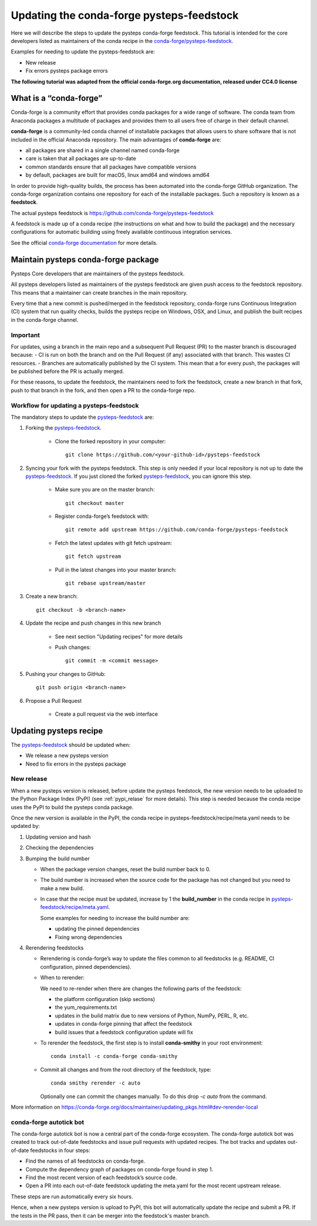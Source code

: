.. _update_conda_feedstock:

==========================================
Updating the conda-forge pysteps-feedstock
==========================================


.. _pysteps-feedstock: https://github.com/conda-forge/pysteps-feedstock
.. _`conda-forge/pysteps-feedstock`: https://github.com/conda-forge/pysteps-feedstock

Here we will describe the steps to update the pysteps conda-forge feedstock.
This tutorial is intended for the core developers listed as maintainers of the
conda recipe in the `conda-forge/pysteps-feedstock`_.

Examples for needing to update the pysteps-feedstock are:

* New release
* Fix errors pysteps package errors

**The following tutorial was adapted from the official conda-forge.org documentation, released
under CC4.0 license**

What is a “conda-forge”
=======================

Conda-forge is a community effort that provides conda packages for a wide range of software.
The conda team from Anaconda packages a multitude of packages and provides them to all users
free of charge in their default channel.

**conda-forge** is a community-led conda channel of installable packages that allows users to share software
that is not included in the official Anaconda repository. The main advantages of **conda-forge** are:

- all packages are shared in a single channel named conda-forge
- care is taken that all packages are up-to-date
- common standards ensure that all packages have compatible versions
- by default, packages are built for macOS, linux amd64 and windows amd64

In order to provide high-quality builds, the process has been automated into the conda-forge GitHub organization.
The conda-forge organization contains one repository for each of the installable packages.
Such a repository is known as a **feedstock**.

The actual pysteps feedstock is https://github.com/conda-forge/pysteps-feedstock

A feedstock is made up of a conda recipe (the instructions on what and how to build the package) and the
necessary configurations for automatic building using freely available continuous integration services.

See the official `conda-forge documentation <http://conda-forge.org/docs/user/00_intro.html>`_ for more details.


Maintain pysteps conda-forge package
====================================

Pysteps Core developers that are maintainers of the pysteps feedstock.

All pysteps developers listed as maintainers of the pysteps feedstock are given push access to the feedstock repository.
This means that a maintainer can create branches in the main repository.

Every time that a new commit is pushed/merged in the feedstock repository, conda-forge runs Continuous Integration (CI)
system that run quality checks, builds the pysteps recipe on Windows, OSX, and Linux, and publish the built recipes in
the conda-forge channel.

Important
---------

For updates, using a branch in the main repo and a subsequent Pull Request (PR) to the master branch is discouraged because:
- CI is run on both the branch and on the Pull Request (if any) associated with that branch. This wastes CI resources.
- Branches are automatically published by the CI system. This mean that a for every push, the packages will be published
before the PR is actually merged.

For these reasons, to update the feedstock, the maintainers need to fork the feedstock, create a new branch in that
fork, push to that branch in the fork, and then open a PR to the conda-forge repo.


Workflow for updating a pysteps-feedstock
-----------------------------------------


The mandatory steps to update the pysteps-feedstock_ are:

1. Forking the pysteps-feedstock_.

    * Clone the forked repository in your computer::

        git clone https://github.com/<your-github-id>/pysteps-feedstock

#. Syncing your fork with the pysteps feedstock. This step is only needed if your local repository is not up to date
   the pysteps-feedstock_. If you just cloned the forked pysteps-feedstock_, you can ignore this step.

    * Make sure you are on the master branch::

        git checkout master

    * Register conda-forge’s feedstock with::

        git remote add upstream https://github.com/conda-forge/pysteps-feedstock

    * Fetch the latest updates with git fetch upstream::

        git fetch upstream

    * Pull in the latest changes into your master branch::

        git rebase upstream/master

#. Create a new branch::

    git checkout -b <branch-name>

#. Update the recipe and push changes in this new branch

    * See next section "Updating recipes" for more details
    * Push changes::

        git commit -m <commit message>

#. Pushing your changes to GitHub::

    git push origin <branch-name>

#. Propose a Pull Request

    * Create a pull request via the web interface


Updating pysteps recipe
=======================

The pysteps-feedstock_ should be updated when:

* We release a new pysteps version
* Need to fix errors in the pysteps package

New release
-----------

When a new pysteps version is released, before update the pysteps feedstock, the new version needs to be uploaded
to the Python Package Index (PyPI) (see :ref:`pypi_relase` for more details).
This step is needed because the conda recipe uses the PyPI to build the pysteps conda package.

Once the new version is available in the PyPI, the conda recipe in pysteps-feedstock/recipe/meta.yaml
needs to be updated by:

1. Updating version and hash

#. Checking the dependencies

#. Bumping the build number

   - When the package version changes, reset the build number back to 0.
   - The build number is increased when the source code for the package has
     not changed but you need to make a new build.
   - In case that the recipe must be updated, increase by 1 the
     **build_number** in the conda recipe in
     `pysteps-feedstock/recipe/meta.yaml <https://github.com/conda-forge/pysteps-feedstock/blob/master/recipe/meta.yaml>`_.

     Some examples for needing to increase the build number are:

     - updating the pinned dependencies
     - Fixing wrong dependencies

#. Rerendering feedstocks

   - Rerendering is conda-forge’s way to update the files common to
     all feedstocks (e.g. README, CI configuration, pinned dependencies).

   - When to rerender:

     We need to re-render when there are changes the following parts of the
     feedstock:

     - the platform configuration (skip sections)
     - the yum_requirements.txt
     - updates in the build matrix due to new versions of Python, NumPy,
       PERL, R, etc.
     - updates in conda-forge pinning that affect the feedstock
     - build issues that a feedstock configuration update will fix

   - To rerender the feedstock, the first step is to install **conda-smithy**
     in your root environment::

        conda install -c conda-forge conda-smithy

   - Commit all changes and from the root directory of the feedstock, type::

        conda smithy rerender -c auto

     Optionally one can commit the changes manually.
     To do this drop *-c auto* from the command.

More information on https://conda-forge.org/docs/maintainer/updating_pkgs.html#dev-rerender-local


conda-forge autotick bot
------------------------

The conda-forge autotick bot is now a central part of the conda-forge
ecosystem.
The conda-forge autotick bot was created to track out-of-date feedstocks and
issue pull requests with updated recipes.
The bot tracks and updates out-of-date feedstocks in four steps:

- Find the names of all feedstocks on conda-forge.
- Compute the dependency graph of packages on conda-forge found in step 1.
- Find the most recent version of each feedstock’s source code.
- Open a PR into each out-of-date feedstock updating the meta.yaml for the most recent upstream release.

These steps are run automatically every six hours.

Hence, when a new pysteps version is upload to PyPI, this bot will
automatically update the recipe and submit a PR.
If the tests in the PR pass, then it can be merger into the
feedstock's master branch.

